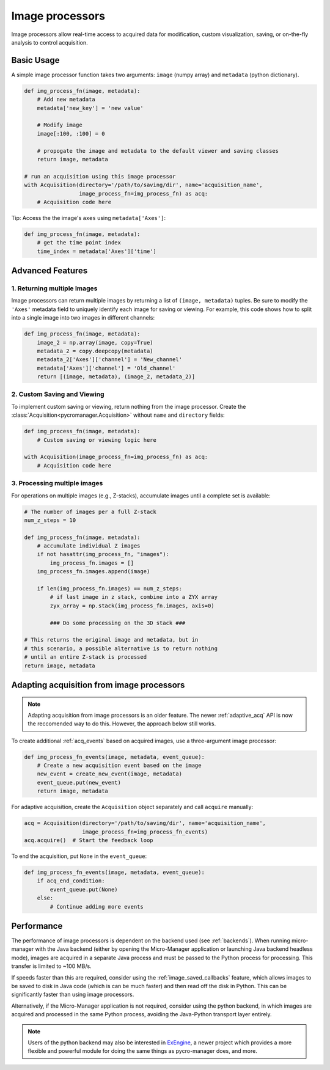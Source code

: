 .. _img_processors:

**************************
Image processors
**************************

Image processors allow real-time access to acquired data for modification, custom visualization, saving, or on-the-fly analysis to control acquisition.


Basic Usage
-----------

A simple image processor function takes two arguments: ``image`` (numpy array) and ``metadata`` (python dictionary).

.. code-block:: python

    def img_process_fn(image, metadata):
        # Add new metadata
        metadata['new_key'] = 'new value'

        # Modify image
        image[:100, :100] = 0

        # propogate the image and metadata to the default viewer and saving classes
        return image, metadata

    # run an acquisition using this image processor
    with Acquisition(directory='/path/to/saving/dir', name='acquisition_name',
                     image_process_fn=img_process_fn) as acq:
        # Acquisition code here

Tip: Access the the image's ``axes`` using ``metadata['Axes']``:

.. code-block:: python

    def img_process_fn(image, metadata):
        # get the time point index
        time_index = metadata['Axes']['time']


Advanced Features
-----------------

1. Returning multiple Images
^^^^^^^^^^^^^^^^^^^^^^^^^^^^^^^^^^^^^^^^^^^^^^^^^^^^

Image processors can return multiple images by returning a list of ``(image, metadata)`` tuples. Be sure to modify the ``'Axes'`` metadata field to uniquely identify each image for saving or viewing. For example, this code shows how to split into a single image into two images in different channels:

.. code-block:: python

    def img_process_fn(image, metadata):
        image_2 = np.array(image, copy=True)
        metadata_2 = copy.deepcopy(metadata)
        metadata_2['Axes']['channel'] = 'New_channel'
        metadata['Axes']['channel'] = 'Old_channel'
        return [(image, metadata), (image_2, metadata_2)]



2. Custom Saving and Viewing
^^^^^^^^^^^^^^^^^^^^^^^^^^^^

To implement custom saving or viewing, return nothing from the image processor. Create the :class:`Acquisition<pycromanager.Acquisition>` without ``name`` and ``directory`` fields:

.. code-block:: python

    def img_process_fn(image, metadata):
        # Custom saving or viewing logic here

    with Acquisition(image_process_fn=img_process_fn) as acq:
        # Acquisition code here


3. Processing multiple images
^^^^^^^^^^^^^^^^^^^^^^^^^^^^^^^^^^^^^^^^^^^^^^^^^^^

For operations on multiple images (e.g., Z-stacks), accumulate images until a complete set is available:

.. code-block:: python

	# The number of images per a full Z-stack
	num_z_steps = 10

	def img_process_fn(image, metadata):
	    # accumulate individual Z images
	    if not hasattr(img_process_fn, "images"):
	        img_process_fn.images = []
	    img_process_fn.images.append(image)

	    if len(img_process_fn.images) == num_z_steps:
	        # if last image in z stack, combine into a ZYX array
	        zyx_array = np.stack(img_process_fn.images, axis=0)

	        ### Do some processing on the 3D stack ###

        # This returns the original image and metadata, but in
        # this scenario, a possible alternative is to return nothing
        # until an entire Z-stack is processed
        return image, metadata



Adapting acquisition from image processors
-------------------------------------------

.. note::

    Adapting acquisition from image processors is an older feature. The newer :ref:`adaptive_acq` API is now the reccomended way to do this. However, the approach below still works.


To create additional :ref:`acq_events` based on acquired images, use a three-argument image processor:

.. code-block:: python

    def img_process_fn_events(image, metadata, event_queue):
        # Create a new acquisition event based on the image
        new_event = create_new_event(image, metadata)
        event_queue.put(new_event)
        return image, metadata



For adaptive acquisition, create the ``Acquisition`` object separately and call ``acquire`` manually:

.. code-block:: python

    acq = Acquisition(directory='/path/to/saving/dir', name='acquisition_name',
                      image_process_fn=img_process_fn_events)
    acq.acquire()  # Start the feedback loop

To end the acquisition, put ``None`` in the ``event_queue``:

.. code-block:: python

    def img_process_fn_events(image, metadata, event_queue):
        if acq_end_condition:
            event_queue.put(None)
        else:
            # Continue adding more events



Performance
------------

The performance of image processors is dependent on the backend used (see :ref:`backends`). When running micro-manager with the Java backend (either by opening the Micro-Manager application or launching Java backend headless mode), images are acquired in a separate Java process and must be passed to the Python process for processing. This transfer is limited to ~100 MB/s.

If speeds faster than this are required, consider using the :ref:`image_saved_callbacks` feature, which allows images to be saved to disk in Java code (which is can be much faster) and then read off the disk in Python. This can be significantly faster than using image processors.

Alternatively, if the Micro-Manager application is not required, consider using the python backend, in which images are acquired and processed in the same Python process, avoiding the Java-Python transport layer entirely.

.. note::

    Users of the python backend may also be interested in `ExEngine <https://exengine.readthedocs.io/en/latest/>`_, a newer project which provides a more flexible and powerful module for doing the same things as pycro-manager does, and more.
